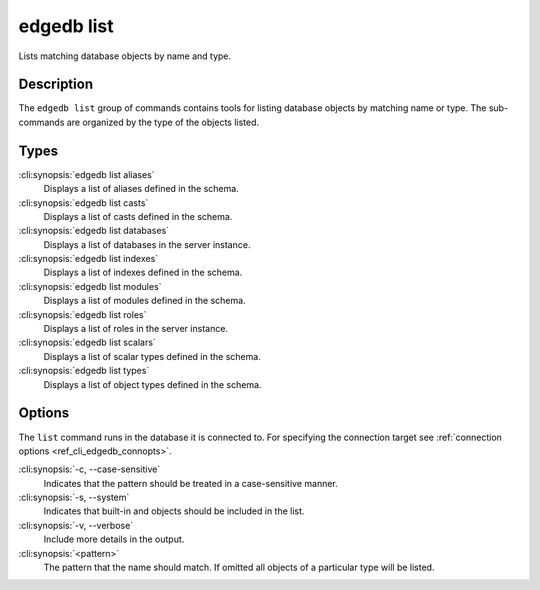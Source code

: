 .. _ref_cli_edgedb_list:


===========
edgedb list
===========

Lists matching database objects by name and type.

.. cli:synopsis::

    edgedb list <type> [<options>] <pattern>


Description
===========

The ``edgedb list`` group of commands contains tools for listing
database objects by matching name or type. The sub-commands are
organized by the type of the objects listed.

Types
=====

:cli:synopsis:`edgedb list aliases`
    Displays a list of aliases defined in the schema.

:cli:synopsis:`edgedb list casts`
    Displays a list of casts defined in the schema.

:cli:synopsis:`edgedb list databases`
    Displays a list of databases in the server instance.

:cli:synopsis:`edgedb list indexes`
    Displays a list of indexes defined in the schema.

:cli:synopsis:`edgedb list modules`
    Displays a list of modules defined in the schema.

:cli:synopsis:`edgedb list roles`
    Displays a list of roles in the server instance.

:cli:synopsis:`edgedb list scalars`
    Displays a list of scalar types defined in the schema.

:cli:synopsis:`edgedb list types`
    Displays a list of object types defined in the schema.

Options
=======

The ``list`` command runs in the database it is connected to. For
specifying the connection target see :ref:`connection options
<ref_cli_edgedb_connopts>`.

:cli:synopsis:`-c, --case-sensitive`
    Indicates that the pattern should be treated in a case-sensitive
    manner.

:cli:synopsis:`-s, --system`
    Indicates that built-in and objects should be included in the list.

:cli:synopsis:`-v, --verbose`
    Include more details in the output.

:cli:synopsis:`<pattern>`
    The pattern that the name should match. If omitted all objects of
    a particular type will be listed.

